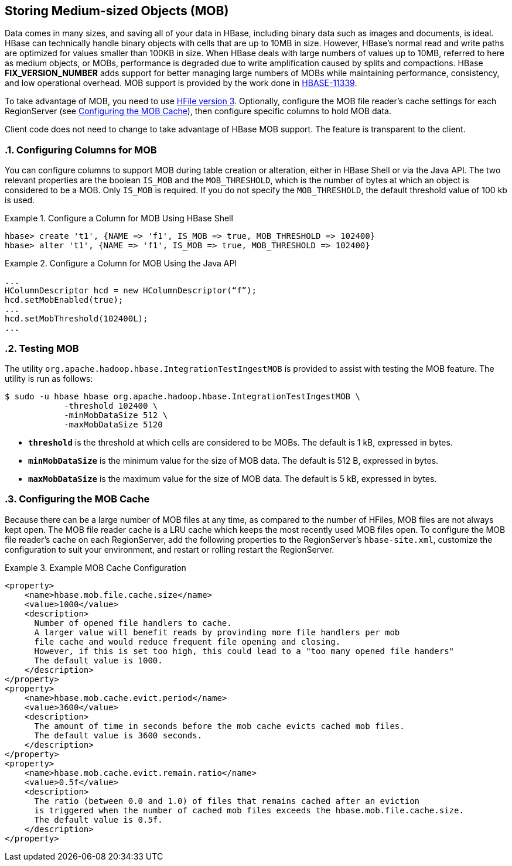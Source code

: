 ////
/**
 *
 * Licensed to the Apache Software Foundation (ASF) under one
 * or more contributor license agreements.  See the NOTICE file
 * distributed with this work for additional information
 * regarding copyright ownership.  The ASF licenses this file
 * to you under the Apache License, Version 2.0 (the
 * "License"); you may not use this file except in compliance
 * with the License.  You may obtain a copy of the License at
 *
 *     http://www.apache.org/licenses/LICENSE-2.0
 *
 * Unless required by applicable law or agreed to in writing, software
 * distributed under the License is distributed on an "AS IS" BASIS,
 * WITHOUT WARRANTIES OR CONDITIONS OF ANY KIND, either express or implied.
 * See the License for the specific language governing permissions and
 * limitations under the License.
 */
////

[[hbase_mob]]
== Storing Medium-sized Objects (MOB)
:doctype: book
:numbered:
:toc: left
:icons: font
:experimental:
:toc: left
:source-language: java

Data comes in many sizes, and saving all of your data in HBase, including binary data such as images and documents, is ideal. HBase can technically handle binary objects with cells that are up to 10MB in size. However, HBase's normal read and write paths are optimized for values smaller than 100KB in size. When HBase deals with large numbers of values up to 10MB, referred to here as medium objects, or MOBs, performance is degraded due to write amplification caused by splits and compactions. HBase ***FIX_VERSION_NUMBER*** adds support for better managing large numbers of MOBs while maintaining performance, consistency, and low operational overhead. MOB support is provided by the work done in link:https://issues.apache.org/jira/browse/HBASE-11339[HBASE-11339].

To take advantage of MOB, you need to use <<hfilev3,HFile version 3>>. Optionally, configure the MOB file reader's cache settings for each RegionServer (see <<mob.cache.configure>>), then configure specific columns to hold MOB data.

Client code does not need to change to take advantage of HBase MOB support. The feature is transparent to the client.

=== Configuring Columns for MOB

You can configure columns to support MOB during table creation or alteration, either in HBase Shell or via the Java API. The two relevant properties are the boolean `IS_MOB` and the `MOB_THRESHOLD`, which is the number of bytes at which an object is considered to be a MOB. Only `IS_MOB` is required. If you do not specify the `MOB_THRESHOLD`, the default threshold value of 100 kb is used.

.Configure a Column for MOB Using HBase Shell
====
----
hbase> create 't1', {NAME => 'f1', IS_MOB => true, MOB_THRESHOLD => 102400}
hbase> alter 't1', {NAME => 'f1', IS_MOB => true, MOB_THRESHOLD => 102400}
----
====

.Configure a Column for MOB Using the Java API
====
[source,java]
----
...
HColumnDescriptor hcd = new HColumnDescriptor(“f”);
hcd.setMobEnabled(true);
...
hcd.setMobThreshold(102400L);
...        
----
====


=== Testing MOB

The utility `org.apache.hadoop.hbase.IntegrationTestIngestMOB` is provided to assist with testing the MOB feature. The utility is run as follows:
[source,bash]
----
$ sudo -u hbase hbase org.apache.hadoop.hbase.IntegrationTestIngestMOB \
            -threshold 102400 \
            -minMobDataSize 512 \
            -maxMobDataSize 5120
----

* `*threshold*` is the threshold at which cells are considered to be MOBs. The default is 1 kB, expressed in bytes.
* `*minMobDataSize*` is the minimum value for the size of MOB data. The default is 512 B, expressed in bytes.
* `*maxMobDataSize*` is the maximum value for the size of MOB data. The default is 5 kB, expressed in bytes.


[[mob.cache.configure]]
=== Configuring the MOB Cache


Because there can be a large number of MOB files at any time, as compared to the number of HFiles, MOB files are not always kept open. The MOB file reader cache is a LRU cache which keeps the most recently used MOB files open. To configure the MOB file reader's cache on each RegionServer, add the following properties to the RegionServer's `hbase-site.xml`, customize the configuration to suit your environment, and restart or rolling restart the RegionServer.

.Example MOB Cache Configuration
====
[source,xml]
----
<property>
    <name>hbase.mob.file.cache.size</name>
    <value>1000</value>
    <description>
      Number of opened file handlers to cache.
      A larger value will benefit reads by provinding more file handlers per mob
      file cache and would reduce frequent file opening and closing.
      However, if this is set too high, this could lead to a "too many opened file handers"
      The default value is 1000.
    </description>
</property>
<property>
    <name>hbase.mob.cache.evict.period</name>
    <value>3600</value>
    <description>
      The amount of time in seconds before the mob cache evicts cached mob files.
      The default value is 3600 seconds.
    </description>
</property>
<property>
    <name>hbase.mob.cache.evict.remain.ratio</name>
    <value>0.5f</value>
    <description>
      The ratio (between 0.0 and 1.0) of files that remains cached after an eviction
      is triggered when the number of cached mob files exceeds the hbase.mob.file.cache.size.
      The default value is 0.5f.
    </description>
</property>
----
====


